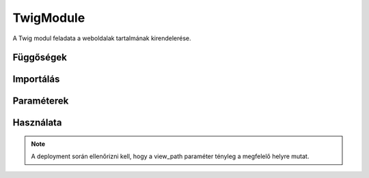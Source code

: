 TwigModule
**************

A Twig modul feladata a weboldalak tartalmának kirendelerése.

Függőségek
=================

Importálás
========================


Paraméterek
========================


Használata
========================


.. note:: A deployment során ellenőrizni kell, hogy a view_path paraméter tényleg a megfelelő helyre mutat.

